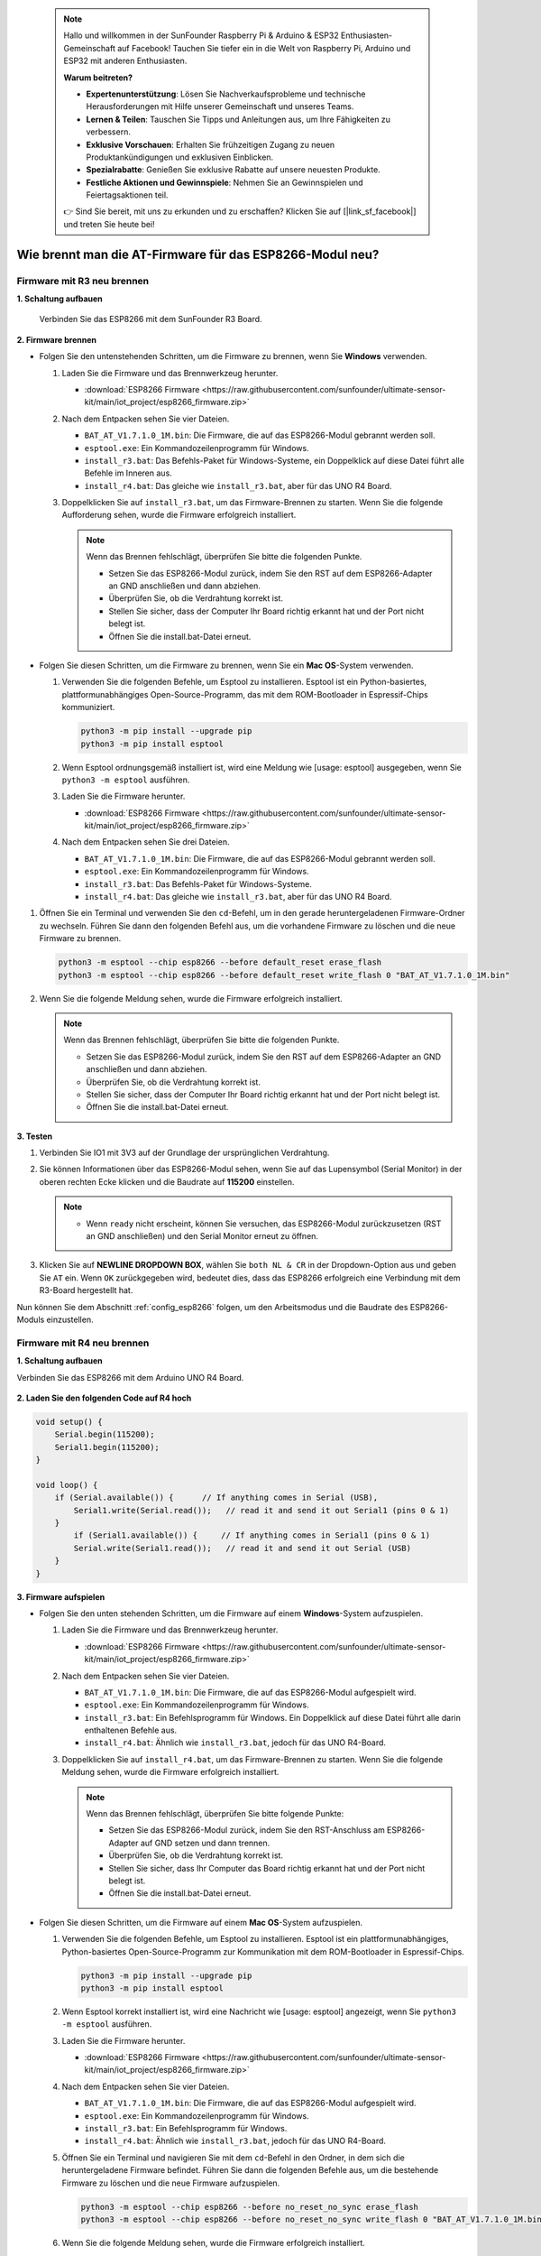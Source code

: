  .. note::

    Hallo und willkommen in der SunFounder Raspberry Pi & Arduino & ESP32 Enthusiasten-Gemeinschaft auf Facebook! Tauchen Sie tiefer ein in die Welt von Raspberry Pi, Arduino und ESP32 mit anderen Enthusiasten.

    **Warum beitreten?**

    - **Expertenunterstützung**: Lösen Sie Nachverkaufsprobleme und technische Herausforderungen mit Hilfe unserer Gemeinschaft und unseres Teams.
    - **Lernen & Teilen**: Tauschen Sie Tipps und Anleitungen aus, um Ihre Fähigkeiten zu verbessern.
    - **Exklusive Vorschauen**: Erhalten Sie frühzeitigen Zugang zu neuen Produktankündigungen und exklusiven Einblicken.
    - **Spezialrabatte**: Genießen Sie exklusive Rabatte auf unsere neuesten Produkte.
    - **Festliche Aktionen und Gewinnspiele**: Nehmen Sie an Gewinnspielen und Feiertagsaktionen teil.

    👉 Sind Sie bereit, mit uns zu erkunden und zu erschaffen? Klicken Sie auf [|link_sf_facebook|] und treten Sie heute bei!

.. _burn_firmware:

Wie brennt man die AT-Firmware für das ESP8266-Modul neu?
==============================================================

Firmware mit R3 neu brennen
----------------------------------

**1. Schaltung aufbauen**

  Verbinden Sie das ESP8266 mit dem SunFounder R3 Board.

  .. image:: img/esp8266_connect_esp8266.png
      :width: 800

**2. Firmware brennen**

* Folgen Sie den untenstehenden Schritten, um die Firmware zu brennen, wenn Sie **Windows** verwenden.

  #. Laden Sie die Firmware und das Brennwerkzeug herunter.

     * :download:`ESP8266 Firmware <https://raw.githubusercontent.com/sunfounder/ultimate-sensor-kit/main/iot_project/esp8266_firmware.zip>`

  #. Nach dem Entpacken sehen Sie vier Dateien.

     .. .. image:: img/bat_firmware.png
 
     * ``BAT_AT_V1.7.1.0_1M.bin``: Die Firmware, die auf das ESP8266-Modul gebrannt werden soll.
     * ``esptool.exe``: Ein Kommandozeilenprogramm für Windows.
     * ``install_r3.bat``: Das Befehls-Paket für Windows-Systeme, ein Doppelklick auf diese Datei führt alle Befehle im Inneren aus.
     * ``install_r4.bat``: Das gleiche wie ``install_r3.bat``, aber für das UNO R4 Board.

  #. Doppelklicken Sie auf ``install_r3.bat``, um das Firmware-Brennen zu starten. Wenn Sie die folgende Aufforderung sehen, wurde die Firmware erfolgreich installiert.

     .. image:: img/esp8266_install_firmware.png

     .. note::
         Wenn das Brennen fehlschlägt, überprüfen Sie bitte die folgenden Punkte.

         * Setzen Sie das ESP8266-Modul zurück, indem Sie den RST auf dem ESP8266-Adapter an GND anschließen und dann abziehen.
         * Überprüfen Sie, ob die Verdrahtung korrekt ist.
         * Stellen Sie sicher, dass der Computer Ihr Board richtig erkannt hat und der Port nicht belegt ist.
         * Öffnen Sie die install.bat-Datei erneut.

* Folgen Sie diesen Schritten, um die Firmware zu brennen, wenn Sie ein **Mac OS**-System verwenden.

  #. Verwenden Sie die folgenden Befehle, um Esptool zu installieren. Esptool ist ein Python-basiertes, plattformunabhängiges Open-Source-Programm, das mit dem ROM-Bootloader in Espressif-Chips kommuniziert.

     .. code-block::

         python3 -m pip install --upgrade pip
         python3 -m pip install esptool

  #. Wenn Esptool ordnungsgemäß installiert ist, wird eine Meldung wie [usage: esptool] ausgegeben, wenn Sie ``python3 -m esptool`` ausführen.

  #. Laden Sie die Firmware herunter.

     * :download:`ESP8266 Firmware <https://raw.githubusercontent.com/sunfounder/ultimate-sensor-kit/main/iot_project/esp8266_firmware.zip>`

  #. Nach dem Entpacken sehen Sie drei Dateien.

     .. image:: img/esp8266_bat_firmware.png

     * ``BAT_AT_V1.7.1.0_1M.bin``: Die Firmware, die auf das ESP8266-Modul gebrannt werden soll.
     * ``esptool.exe``: Ein Kommandozeilenprogramm für Windows.
     * ``install_r3.bat``: Das Befehls-Paket für Windows-Systeme.
     * ``install_r4.bat``: Das gleiche wie ``install_r3.bat``, aber für das UNO R4 Board.

#. Öffnen Sie ein Terminal und verwenden Sie den ``cd``-Befehl, um in den gerade heruntergeladenen Firmware-Ordner zu wechseln. Führen Sie dann den folgenden Befehl aus, um die vorhandene Firmware zu löschen und die neue Firmware zu brennen.

   .. code-block::

      python3 -m esptool --chip esp8266 --before default_reset erase_flash
      python3 -m esptool --chip esp8266 --before default_reset write_flash 0 "BAT_AT_V1.7.1.0_1M.bin"

#. Wenn Sie die folgende Meldung sehen, wurde die Firmware erfolgreich installiert.

   .. image:: img/esp8266_install_firmware_macos.png

   .. note::
       Wenn das Brennen fehlschlägt, überprüfen Sie bitte die folgenden Punkte.

       * Setzen Sie das ESP8266-Modul zurück, indem Sie den RST auf dem ESP8266-Adapter an GND anschließen und dann abziehen.
       * Überprüfen Sie, ob die Verdrahtung korrekt ist.
       * Stellen Sie sicher, dass der Computer Ihr Board richtig erkannt hat und der Port nicht belegt ist.
       * Öffnen Sie die install.bat-Datei erneut.

**3. Testen**

#. Verbinden Sie IO1 mit 3V3 auf der Grundlage der ursprünglichen Verdrahtung.

   .. image:: img/esp8266_connect_esp826612.png
       :width: 800

#. Sie können Informationen über das ESP8266-Modul sehen, wenn Sie auf das Lupensymbol (Serial Monitor) in der oberen rechten Ecke klicken und die Baudrate auf **115200** einstellen.

   .. image:: img/esp8266_test_firmware_1.png

   .. note::

       * Wenn ``ready`` nicht erscheint, können Sie versuchen, das ESP8266-Modul zurückzusetzen (RST an GND anschließen) und den Serial Monitor erneut zu öffnen.

#. Klicken Sie auf **NEWLINE DROPDOWN BOX**, wählen Sie ``both NL & CR`` in der Dropdown-Option aus und geben Sie ``AT`` ein. Wenn ``OK`` zurückgegeben wird, bedeutet dies, dass das ESP8266 erfolgreich eine Verbindung mit dem R3-Board hergestellt hat.

   .. image:: img/esp8266_test_firmware_2.png

Nun können Sie dem Abschnitt :ref:`config_esp8266` folgen, um den Arbeitsmodus und die Baudrate des ESP8266-Moduls einzustellen.


Firmware mit R4 neu brennen
----------------------------------

**1. Schaltung aufbauen**

Verbinden Sie das ESP8266 mit dem Arduino UNO R4 Board.

    .. image:: img/esp8266_faq_at_burn_bb.jpg
        :width: 800

**2. Laden Sie den folgenden Code auf R4 hoch**

.. code-block:: Arduino

    void setup() {
        Serial.begin(115200);
        Serial1.begin(115200);
    }

    void loop() {
        if (Serial.available()) {      // If anything comes in Serial (USB),
            Serial1.write(Serial.read());   // read it and send it out Serial1 (pins 0 & 1)
        }
            if (Serial1.available()) {     // If anything comes in Serial1 (pins 0 & 1)
            Serial.write(Serial1.read());   // read it and send it out Serial (USB)
        }
    }

**3. Firmware aufspielen**

* Folgen Sie den unten stehenden Schritten, um die Firmware auf einem **Windows**-System aufzuspielen.

  #. Laden Sie die Firmware und das Brennwerkzeug herunter.

     * :download:`ESP8266 Firmware <https://raw.githubusercontent.com/sunfounder/ultimate-sensor-kit/main/iot_project/esp8266_firmware.zip>`

  #. Nach dem Entpacken sehen Sie vier Dateien.

     .. .. image:: img/bat_firmware.png
 
     * ``BAT_AT_V1.7.1.0_1M.bin``: Die Firmware, die auf das ESP8266-Modul aufgespielt wird.
     * ``esptool.exe``: Ein Kommandozeilenprogramm für Windows.
     * ``install_r3.bat``: Ein Befehlsprogramm für Windows. Ein Doppelklick auf diese Datei führt alle darin enthaltenen Befehle aus.
     * ``install_r4.bat``: Ähnlich wie ``install_r3.bat``, jedoch für das UNO R4-Board.

  #. Doppelklicken Sie auf ``install_r4.bat``, um das Firmware-Brennen zu starten. Wenn Sie die folgende Meldung sehen, wurde die Firmware erfolgreich installiert.

     .. image:: img/esp8266_install_firmware.png

     .. note::
         Wenn das Brennen fehlschlägt, überprüfen Sie bitte folgende Punkte:

         * Setzen Sie das ESP8266-Modul zurück, indem Sie den RST-Anschluss am ESP8266-Adapter auf GND setzen und dann trennen.
         * Überprüfen Sie, ob die Verdrahtung korrekt ist.
         * Stellen Sie sicher, dass Ihr Computer das Board richtig erkannt hat und der Port nicht belegt ist.
         * Öffnen Sie die install.bat-Datei erneut.

* Folgen Sie diesen Schritten, um die Firmware auf einem **Mac OS**-System aufzuspielen.

  #. Verwenden Sie die folgenden Befehle, um Esptool zu installieren. Esptool ist ein plattformunabhängiges, Python-basiertes Open-Source-Programm zur Kommunikation mit dem ROM-Bootloader in Espressif-Chips.

     .. code-block::

         python3 -m pip install --upgrade pip
         python3 -m pip install esptool

  #. Wenn Esptool korrekt installiert ist, wird eine Nachricht wie [usage: esptool] angezeigt, wenn Sie ``python3 -m esptool`` ausführen.

  #. Laden Sie die Firmware herunter.

     * :download:`ESP8266 Firmware <https://raw.githubusercontent.com/sunfounder/ultimate-sensor-kit/main/iot_project/esp8266_firmware.zip>`

  #. Nach dem Entpacken sehen Sie vier Dateien.

     .. .. image:: img/bat_firmware.png

     * ``BAT_AT_V1.7.1.0_1M.bin``: Die Firmware, die auf das ESP8266-Modul aufgespielt wird.
     * ``esptool.exe``: Ein Kommandozeilenprogramm für Windows.
     * ``install_r3.bat``: Ein Befehlsprogramm für Windows.
     * ``install_r4.bat``: Ähnlich wie ``install_r3.bat``, jedoch für das UNO R4-Board.

  #. Öffnen Sie ein Terminal und navigieren Sie mit dem ``cd``-Befehl in den Ordner, in dem sich die heruntergeladene Firmware befindet. Führen Sie dann die folgenden Befehle aus, um die bestehende Firmware zu löschen und die neue Firmware aufzuspielen.

     .. code-block::

         python3 -m esptool --chip esp8266 --before no_reset_no_sync erase_flash
         python3 -m esptool --chip esp8266 --before no_reset_no_sync write_flash 0 "BAT_AT_V1.7.1.0_1M.bin"

  #. Wenn Sie die folgende Meldung sehen, wurde die Firmware erfolgreich installiert.

     .. image:: img/esp8266_install_firmware_macos.png

     .. note::
         Wenn das Brennen fehlschlägt, überprüfen Sie bitte folgende Punkte:

         * Setzen Sie das ESP8266-Modul zurück, indem Sie den RST-Anschluss am ESP8266-Adapter auf GND setzen und dann trennen.
         * Überprüfen Sie, ob die Verdrahtung korrekt ist.
         * Stellen Sie sicher, dass Ihr Computer das Board richtig erkannt hat und der Port nicht belegt ist.
         * Öffnen Sie die install.bat-Datei erneut.

**4. Test**

#. Verbinden Sie IO1 mit 3V3, basierend auf der ursprünglichen Verdrahtung.

   .. image:: img/esp8266_faq_at_burn_check_bb.jpg
       :width: 800

#. Wenn Sie auf das Lupensymbol (Serial Monitor) in der oberen rechten Ecke klicken und die Baudrate auf **115200** einstellen, können Sie Informationen über das ESP8266-Modul sehen.

   .. image:: img/esp8266_test_firmware_1.png

   .. note::

       * Wenn ``ready`` nicht erscheint, können Sie versuchen, das ESP8266-Modul zurückzusetzen (RST mit GND verbinden) und den Serial Monitor erneut zu öffnen.

#. Klicken Sie auf das **NEULINIEN-DROPDOWN-FELD**, wählen Sie im Dropdown-Menü ``both NL & CR`` aus, geben Sie ``AT`` ein. Wenn es mit OK antwortet, bedeutet das, dass das ESP8266 erfolgreich eine Verbindung mit dem R4-Board hergestellt hat.

   .. image:: img/esp8266_test_firmware_2.png

Jetzt können Sie mit :ref:`esp8266_start` fortfahren, um den Betriebsmodus und die Baudrate des ESP8266-Moduls einzustellen.

